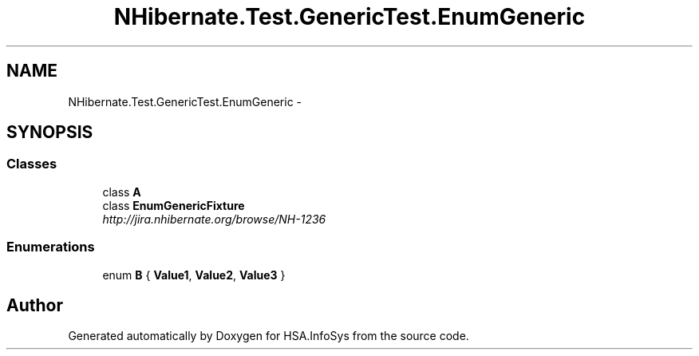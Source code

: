 .TH "NHibernate.Test.GenericTest.EnumGeneric" 3 "Fri Jul 5 2013" "Version 1.0" "HSA.InfoSys" \" -*- nroff -*-
.ad l
.nh
.SH NAME
NHibernate.Test.GenericTest.EnumGeneric \- 
.SH SYNOPSIS
.br
.PP
.SS "Classes"

.in +1c
.ti -1c
.RI "class \fBA\fP"
.br
.ti -1c
.RI "class \fBEnumGenericFixture\fP"
.br
.RI "\fIhttp://jira.nhibernate.org/browse/NH-1236 \fP"
.in -1c
.SS "Enumerations"

.in +1c
.ti -1c
.RI "enum \fBB\fP { \fBValue1\fP, \fBValue2\fP, \fBValue3\fP }"
.br
.in -1c
.SH "Author"
.PP 
Generated automatically by Doxygen for HSA\&.InfoSys from the source code\&.
